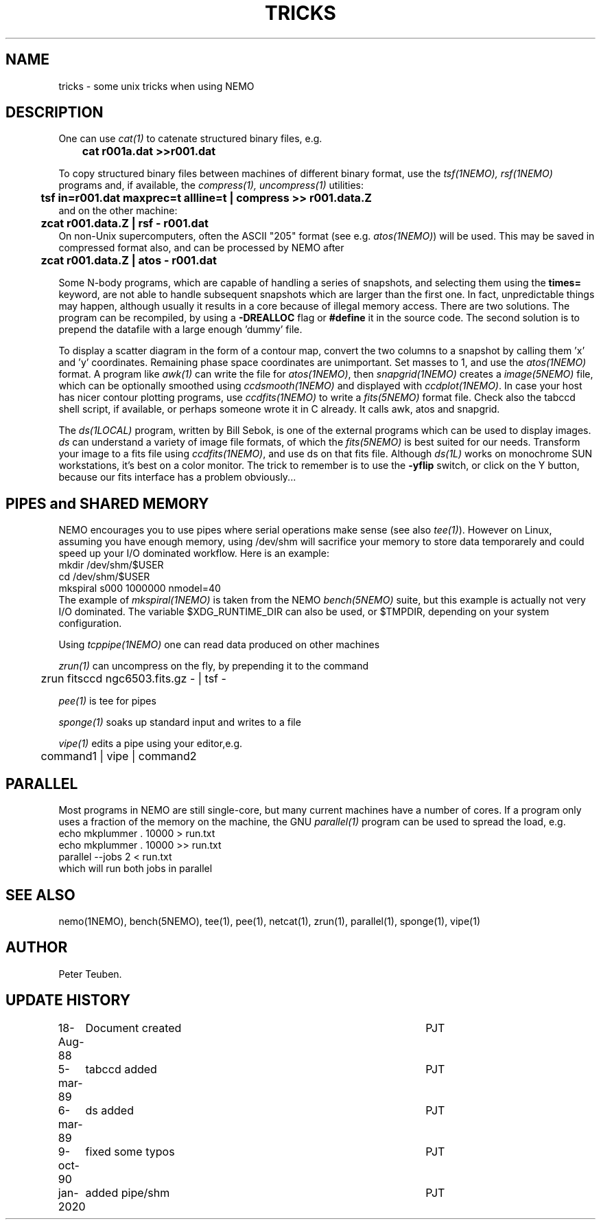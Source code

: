 .TH TRICKS 8NEMO "6 March 1989"
.SH NAME
tricks \- some unix tricks when using NEMO
.SH DESCRIPTION
One can use \fIcat(1)\fP to catenate structured binary files, e.g.
.nf
	\fBcat r001a.dat >>r001.dat\fP
.fi
.PP
To copy structured binary files between machines of different binary
format, use the \fItsf(1NEMO), rsf(1NEMO)\fP programs and, if available,
the \fIcompress(1), uncompress(1)\fP utilities:
.nf
	\fBtsf in=r001.dat maxprec=t allline=t | compress >> r001.data.Z\fP
and on the other machine:
	\fBzcat r001.data.Z | rsf - r001.dat\fP
.fi
On non-Unix supercomputers, often the ASCII
"205" format (see e.g. \fIatos(1NEMO)\fP)
will be used. This may be saved in compressed format also, and can
be processed by NEMO after
.nf
	\fBzcat r001.data.Z | atos - r001.dat\fP
.fi
.PP
Some N-body programs, which are capable of handling a series of snapshots,
and selecting them using the \fBtimes=\fP keyword, are not able to
handle subsequent snapshots which are larger than the first one. In fact, 
unpredictable things may happen, although usually it results in
a core because of illegal memory access. There are two solutions.
The program can be recompiled, by using a \fB-DREALLOC\fP flag or
\fB#define\fP it in the source code. The second solution is to prepend
the datafile with a large enough 'dummy' file.
.PP
To display a scatter diagram in the form of a contour map, convert
the two columns to a snapshot by calling them 'x' and 'y' coordinates.
Remaining phase space coordinates are unimportant. Set masses to 1, and
use the \fIatos(1NEMO)\fP format. A program like \fIawk(1)\fP can write
the file for \fIatos(1NEMO)\fP, then \fIsnapgrid(1NEMO)\fP creates a
\fIimage(5NEMO)\fP file, which can be optionally smoothed using
\fIccdsmooth(1NEMO)\fP and displayed with \fIccdplot(1NEMO)\fP. In case
your host has nicer contour plotting programs, use \fIccdfits(1NEMO)\fP
to write a \fIfits(5NEMO)\fP format file.
Check also the tabccd shell script, if available, or perhaps someone
wrote it in C already. It calls awk, atos and snapgrid.
.PP
The \fIds(1LOCAL)\fP program, written by Bill Sebok, is one of the external 
programs
which can be used to display images. \fIds\fP can understand a variety of
image file formats, of which the \fIfits(5NEMO)\fP is best suited for our needs.
Transform your image to a fits file using \fIccdfits(1NEMO)\fP, and use 
ds on that fits file. Although \fIds(1L)\fP 
works on monochrome SUN workstations,
it's best on a color monitor. The trick to remember is to use the \fB-yflip\fP
switch, or click on the Y button, because  our fits interface has a problem
obviously...
.SH PIPES and SHARED MEMORY
NEMO encourages you to use pipes where serial operations make sense (see also \fItee(1)\fP).
However on Linux, assuming you have enough memory, using /dev/shm will sacrifice your memory to store
data temporarely and could speed up your I/O dominated workflow. Here is an example:
.nf
       mkdir /dev/shm/$USER
       cd /dev/shm/$USER
       mkspiral s000 1000000 nmodel=40
.fi
The example of \fImkspiral(1NEMO)\fP is taken from the NEMO \fIbench(5NEMO)\fP suite, but this example
is actually not very I/O dominated. The variable $XDG_RUNTIME_DIR can also be used, or $TMPDIR,
depending on your system configuration.
.PP
Using \fItcppipe(1NEMO)\fP one can read data produced on other machines
.PP
\fIzrun(1)\fP can uncompress on the fly, by prepending it to the command
.nf
	zrun fitsccd ngc6503.fits.gz - | tsf -
.fi
.PP
\fIpee(1)\fP is tee for pipes
.PP
\fIsponge(1)\fP soaks up standard input and writes to a file
.PP
\fIvipe(1)\fP edits a pipe using your editor,e.g.
.nf
	command1 | vipe | command2
.fi
.SH PARALLEL
Most programs in NEMO are still single-core, but many current machines have a number of cores. If a program only
uses a fraction of the memory on the machine, the GNU \fIparallel(1)\fP program can be used to spread the load,
e.g.
.nf
       echo mkplummer . 10000 > run.txt
       echo mkplummer . 10000 >> run.txt
       parallel --jobs 2 < run.txt
.fi
which will run both jobs in parallel

.SH SEE ALSO
nemo(1NEMO), bench(5NEMO), tee(1), pee(1), netcat(1), zrun(1), parallel(1), sponge(1), vipe(1)
.SH AUTHOR
Peter Teuben.
.SH "UPDATE HISTORY"
.nf
.ta +1.0i +4.5i
18-Aug-88	Document created	PJT 
5-mar-89	tabccd added         	PJT
6-mar-89	ds added          	PJT
9-oct-90	fixed some typos	PJT
jan-2020	added pipe/shm		PJT
.fi
